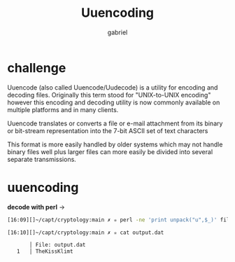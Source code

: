 #+title: Uuencoding
#+author: gabriel

* challenge
Uuencode (also called Uuencode/Uudecode) is a utility for encoding and decoding files. Originally this term stood for "UNIX-to-UNIX encoding" however this encoding and decoding utility is now commonly available on multiple platforms and in many clients.

Uuencode translates or converts a file or e-mail attachment from its binary or bit-stream representation into the 7-bit ASCII set of text characters

This format is more easily handled by older systems which may not handle binary files well plus larger files can more easily be divided into several separate transmissions.

* uuencoding
*decode with perl* ->
#+begin_src sh
[16:09][]~/capt/cryptology:main ✗ ✮ perl -ne 'print unpack("u",$_)' file.uu > output.dat

[16:10][]~/capt/cryptology:main ✗ ✮ cat output.dat

       │ File: output.dat
   1   │ TheKissKlimt
#+end_src
